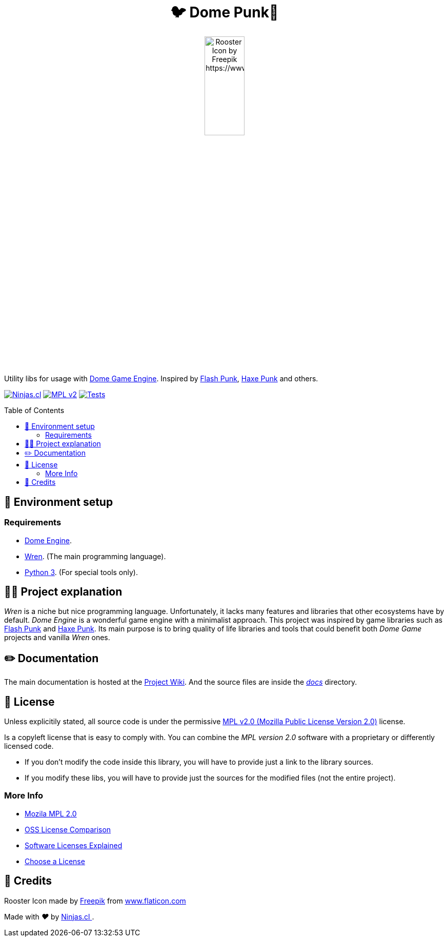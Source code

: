 :ext-relative:
:toc: macro
:toclevels: 4

++++
  <h1 align="center">🐦 Dome Punk🐓</h1>
  <p align="center">
    <img src="https://user-images.githubusercontent.com/292738/94819996-54788000-03d6-11eb-81e3-0d87fd7e9741.png" alt="Rooster Icon by Freepik https://www.flaticon.com/authors/freepik" style="width:30%;height:auto;">
  </p>
++++

Utility libs for usage with https://github.com/avivbeeri/dome[Dome Game Engine]. Inspired by https://github.com/useflashpunk/FlashPunk[Flash Punk], https://github.com/HaxePunk/HaxePunk[Haxe Punk] and others.

https://ninjas.cl[image:https://img.shields.io/badge/Ninjas-CL-green.svg?style=flat-square[Ninjas.cl]] https://www.mozilla.org/en-US/MPL/2.0/[image:https://img.shields.io/github/license/ninjascl/domepunk.svg?style=flat-square[MPL v2]] https://github.com/NinjasCL/domepunk/actions?query=workflow%3A%22Execute+Tests+Suite%22[image:https://img.shields.io/github/workflow/status/ninjascl/domepunk/Execute%20Tests%20Suite?label=tests&style=flat-square[Tests]]

toc::[]

## 🚀 Environment setup

### Requirements

- https://domeengine.com/[Dome Engine].
- https://wren.io/[Wren]. (The main programming language).
- https://www.python.org/download/releases/3.0/[Python 3]. (For special tools only).

## 👩‍💻 Project explanation

_Wren_ is a niche but nice programming language. Unfortunately, it lacks many features and libraries that other ecosystems have by default. _Dome Engine_ is a wonderful game engine with a minimalist approach. This project was inspired by game libraries such as https://github.com/useflashpunk/FlashPunk[Flash Punk] and https://github.com/HaxePunk/HaxePunk[Haxe Punk]. Its main purpose is to bring quality of life libraries and tools that could benefit both _Dome Game_ projects and vanilla _Wren_ ones.

## ✏️ Documentation

The main documentation is hosted at the https://github.com/NinjasCL/domepunk/wiki[Project Wiki]. And the source files are inside the link:docs{ext-relative}[_docs_] directory.

## 📘 License

Unless explicitily stated, all source code is under the permissive link:LICENSE.adoc{ext-relative}[MPL v2.0 (Mozilla Public License Version 2.0)] license.

Is a copyleft license that is easy to comply with. You can combine the _MPL version 2.0_ software with a proprietary or differently licensed code.

- If you don’t modify the code inside this library, you will have to provide just a link to the library sources.

- If you modify these libs, you will have to provide just the sources for the modified files (not the entire project).

### More Info

- https://www.mozilla.org/en-US/MPL/2.0/[Mozila MPL 2.0]
- https://en.wikipedia.org/wiki/Comparison_of_free_and_open-source_software_licences[OSS License Comparison]
- https://shakuro.com/blog/software-licenses-explained/[Software Licenses Explained]
- https://choosealicense.com/licenses/mpl-2.0/[Choose a License]

## 🤩 Credits

++++
<p>Rooster Icon made by <a href="https://www.flaticon.com/authors/freepik" title="Freepik">Freepik</a> from <a href="https://www.flaticon.com/" title="Flaticon">www.flaticon.com</a></p>

<p>
  Made with <i class="fa fa-heart">&#9829;</i> by
  <a href="https://ninjas.cl">
    Ninjas.cl
  </a>.
</p>
++++
